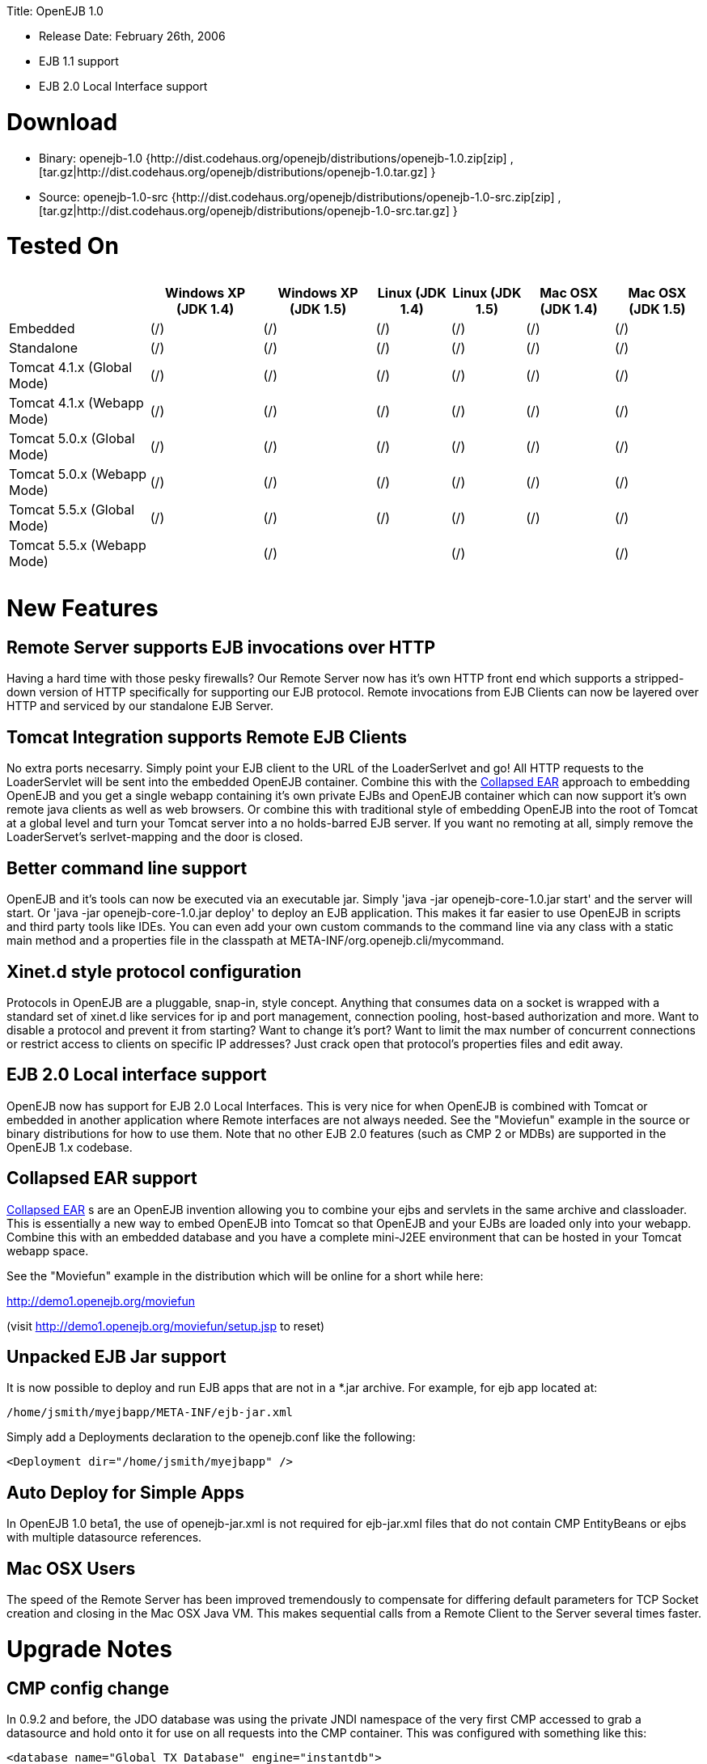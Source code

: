 :doctype: book

Title: OpenEJB 1.0

* Release Date: February 26th, 2006
* EJB 1.1 support
* EJB 2.0 Local Interface support

+++<a name="OpenEJB1.0-Download">++++++</a>+++

= Download

* Binary: openejb-1.0 {http://dist.codehaus.org/openejb/distributions/openejb-1.0.zip[zip]  , [tar.gz|http://dist.codehaus.org/openejb/distributions/openejb-1.0.tar.gz] }
* Source: openejb-1.0-src {http://dist.codehaus.org/openejb/distributions/openejb-1.0-src.zip[zip]  , [tar.gz|http://dist.codehaus.org/openejb/distributions/openejb-1.0-src.tar.gz] }

+++<a name="OpenEJB1.0-TestedOn">++++++</a>+++

= Tested On+++<table>++++++<tr>++++++<th>++++++</th>++++++<th>+++Windows XP (JDK 1.4)+++</th>++++++<th>+++Windows XP (JDK 1.5)+++</th>++++++<th>+++Linux (JDK 1.4)+++</th>++++++<th>+++Linux (JDK 1.5)+++</th>++++++<th>+++Mac OSX (JDK 1.4)+++</th>++++++<th>+++Mac OSX (JDK 1.5)+++</th>++++++</tr>+++
+++<tr>++++++<td>+++Embedded+++</td>++++++<td>+++(/)+++</td>++++++<td>+++(/)+++</td>++++++<td>+++(/)+++</td>++++++<td>+++(/)+++</td>++++++<td>+++(/)+++</td>++++++<td>+++(/)+++</td>++++++</tr>+++
+++<tr>++++++<td>+++Standalone+++</td>++++++<td>+++(/)+++</td>++++++<td>+++(/)+++</td>++++++<td>+++(/)+++</td>++++++<td>+++(/)+++</td>++++++<td>+++(/)+++</td>++++++<td>+++(/)+++</td>++++++</tr>+++
+++<tr>++++++<td>+++Tomcat 4.1.x (Global Mode)+++</td>++++++<td>+++(/)+++</td>++++++<td>+++(/)+++</td>++++++<td>+++(/)+++</td>++++++<td>+++(/)+++</td>++++++<td>+++(/)+++</td>++++++<td>+++(/)+++</td>++++++</tr>+++
+++<tr>++++++<td>+++Tomcat 4.1.x (Webapp Mode)+++</td>++++++<td>+++(/)+++</td>++++++<td>+++(/)+++</td>++++++<td>+++(/)+++</td>++++++<td>+++(/)+++</td>++++++<td>+++(/)+++</td>++++++<td>+++(/)+++</td>++++++</tr>+++
+++<tr>++++++<td>+++Tomcat 5.0.x (Global Mode)+++</td>++++++<td>+++(/)+++</td>++++++<td>+++(/)+++</td>++++++<td>+++(/)+++</td>++++++<td>+++(/)+++</td>++++++<td>+++(/)+++</td>++++++<td>+++(/)+++</td>++++++</tr>+++
+++<tr>++++++<td>+++Tomcat 5.0.x (Webapp Mode)+++</td>++++++<td>+++(/)+++</td>++++++<td>+++(/)+++</td>++++++<td>+++(/)+++</td>++++++<td>+++(/)+++</td>++++++<td>+++(/)+++</td>++++++<td>+++(/)+++</td>++++++</tr>+++
+++<tr>++++++<td>+++Tomcat 5.5.x (Global Mode)+++</td>++++++<td>+++(/)+++</td>++++++<td>+++(/)+++</td>++++++<td>+++(/)+++</td>++++++<td>+++(/)+++</td>++++++<td>+++(/)+++</td>++++++<td>+++(/)+++</td>++++++</tr>+++
+++<tr>++++++<td>+++Tomcat 5.5.x (Webapp Mode)+++</td>++++++<td>++++++</td>++++++<td>+++(/)+++</td>++++++<td>++++++</td>++++++<td>+++(/)+++</td>++++++<td>++++++</td>++++++<td>+++(/)+++</td>++++++</tr>++++++</table>+++

+++<a name="OpenEJB1.0-NewFeatures">++++++</a>+++

= New Features

+++<a name="OpenEJB1.0-RemoteServersupportsEJBinvocationsoverHTTP">++++++</a>+++

== Remote Server supports EJB invocations over HTTP

Having a hard time with those pesky firewalls?
Our Remote Server now has it's own HTTP front end which supports a stripped-down version of HTTP specifically for supporting our EJB protocol.
Remote invocations from EJB Clients can now be layered over HTTP and serviced by our standalone EJB Server.

+++<a name="OpenEJB1.0-TomcatIntegrationsupportsRemoteEJBClients">++++++</a>+++

== Tomcat Integration supports Remote EJB Clients

No extra ports necesarry.
Simply point your EJB client to the URL of the LoaderSerlvet and go!
All HTTP requests to the LoaderServlet will be sent into the embedded OpenEJB container.
Combine this with the link:collapsed-ear.html[Collapsed EAR]  approach to embedding OpenEJB and you get a single webapp containing it's own private EJBs and OpenEJB container which can now support it's own remote java clients as well as web browsers.
Or combine this with traditional style of embedding OpenEJB into the root of Tomcat at a global level and turn your Tomcat server into a no holds-barred EJB server.
If you want no remoting at all, simply remove the LoaderServet's serlvet-mapping and the door is closed.

+++<a name="OpenEJB1.0-Bettercommandlinesupport">++++++</a>+++

== Better command line support

OpenEJB and it's tools can now be executed via an executable jar.
Simply 'java -jar openejb-core-1.0.jar start' and the server will start.
Or 'java -jar openejb-core-1.0.jar deploy' to deploy an EJB application.
This makes it far easier to use OpenEJB in scripts and third party tools like IDEs.
You can even add your own custom commands to the command line via any class with a static main method and a properties file in the classpath at META-INF/org.openejb.cli/mycommand.

+++<a name="OpenEJB1.0-Xinet.dstyleprotocolconfiguration">++++++</a>+++

== Xinet.d style protocol configuration

Protocols in OpenEJB are a pluggable, snap-in, style concept.
Anything that consumes data on a socket is wrapped with a standard set of xinet.d like services for ip and port management, connection pooling, host-based authorization and more.
Want to disable a protocol and prevent it from starting?
Want to change it's port?
Want to limit the max number of concurrent connections or restrict access to clients on specific IP addresses?
Just crack open that protocol's properties files and edit away.

+++<a name="OpenEJB1.0-EJB2.0Localinterfacesupport">++++++</a>+++

== EJB 2.0 Local interface support

OpenEJB now has support for EJB 2.0 Local Interfaces.
This is very nice for when OpenEJB is combined with Tomcat  or embedded in another application where Remote interfaces  are not always needed.
See the "Moviefun" example in the  source or binary distributions for how to use them.
Note that no other EJB 2.0 features (such as CMP 2 or MDBs)   are supported in the OpenEJB 1.x codebase.

+++<a name="OpenEJB1.0-CollapsedEARsupport">++++++</a>+++

== Collapsed EAR support

link:collapsed-ear.html[Collapsed EAR] s are an OpenEJB invention allowing you to  combine your ejbs and servlets in the same archive and  classloader.
This is essentially a new way to embed OpenEJB  into Tomcat so that OpenEJB and your EJBs are loaded only  into your webapp.
Combine this with an embedded database  and you have a complete mini-J2EE environment that can be  hosted in your Tomcat webapp space.

See the "Moviefun" example in the distribution which will  be online for a short while here:

http://demo1.openejb.org/moviefun

(visit http://demo1.openejb.org/moviefun/setup.jsp  to reset)

+++<a name="OpenEJB1.0-UnpackedEJBJarsupport">++++++</a>+++

== Unpacked EJB Jar support

It is now possible to deploy and run EJB apps that are not  in a *.jar archive.
For example, for ejb app located at:

 /home/jsmith/myejbapp/META-INF/ejb-jar.xml

Simply add a Deployments declaration to the openejb.conf  like the following:

 <Deployment dir="/home/jsmith/myejbapp" />

+++<a name="OpenEJB1.0-AutoDeployforSimpleApps">++++++</a>+++

== Auto Deploy for Simple Apps

In OpenEJB 1.0 beta1, the use of openejb-jar.xml is not  required for ejb-jar.xml files that do not contain CMP  EntityBeans or ejbs with multiple datasource references.

+++<a name="OpenEJB1.0-MacOSXUsers">++++++</a>+++

== Mac OSX Users

The speed of the Remote Server has been improved tremendously  to compensate for differing default parameters for TCP Socket  creation and closing in the Mac OSX Java VM.
This makes sequential	calls from a Remote Client to the Server several times faster.

+++<a name="OpenEJB1.0-UpgradeNotes">++++++</a>+++

= Upgrade Notes

+++<a name="OpenEJB1.0-CMPconfigchange">++++++</a>+++

== CMP config change

In 0.9.2 and before, the JDO database was using the private JNDI namespace of the very first CMP accessed to grab a datasource and hold onto it for use on all requests into the CMP container.
This was configured with something like this:

 <database name="Global_TX_Database" engine="instantdb">
    <jndi name="java:comp/env/jdbc/basic/entityDatabase" />
    <mapping href="conf/default.cmp_mapping.xml" />
 </database>

This was just wrong.
We've switched it so that the "jndi" tag of a Castor database.xml file can be set directly to the global JNDI name of a Connector element declared in an openejb.conf file.

  <database name="Global_TX_Database" engine="instantdb">
      <jndi name="java:openejb/connector/Default JDBC Database" />
      <mapping href="conf/default.cmp_mapping.xml" />
  </database>

This is still not so optimal as we do not want to people using OpenEJB's internal jndi and encourage people to become dependent on it.
Newer releases of Castor allow for a completely programmatic way to configure a JDO database.
In future releases, these global and local database files will go away all together!
You will only need to specify your mapping.xml and will be able to pack it in your ejb jar.

+++<a name="OpenEJB1.0-Changelog">++++++</a>+++

= Changelog

+++<a name="OpenEJB1.0-1.0">++++++</a>+++

== 1.0

[cols=2*]
|===
| {jiraissues:url=http://jira.codehaus.org/secure/IssueNavigator.jspa?view=rss&pid=10401&fixfor=10421&sorter/field=issuekey&sorter/order=DESC&reset=true&decorator=none
| columns=key,summary}
|===

+++<a name="OpenEJB1.0-1.0Beta1">++++++</a>+++

== 1.0 Beta 1

[cols=2*]
|===
| {jiraissues:url=http://jira.codehaus.org/secure/IssueNavigator.jspa?view=rss&pid=10401&fixfor=11983&sorter/field=issuekey&sorter/order=DESC&reset=true&decorator=none
| columns=key,summary}
|===
